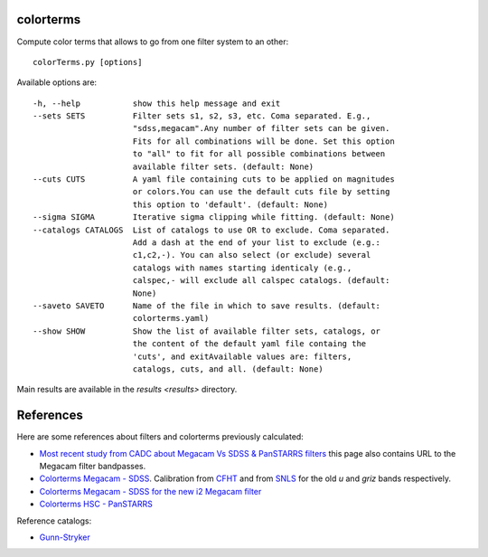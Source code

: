 .. image:: https://landscape.io/github/nicolaschotard/colorterms/master/landscape.svg?style=flat
   :target: https://landscape.io/github/nicolaschotard/colorterms/master
   :alt: Code Health

colorterms
==========

Compute color terms that allows to go from one filter system to an other::

  colorTerms.py [options]

Available options are::

  -h, --help           show this help message and exit
  --sets SETS          Filter sets s1, s2, s3, etc. Coma separated. E.g.,
                       "sdss,megacam".Any number of filter sets can be given.
                       Fits for all combinations will be done. Set this option
                       to "all" to fit for all possible combinations between
                       available filter sets. (default: None)
  --cuts CUTS          A yaml file containing cuts to be applied on magnitudes
                       or colors.You can use the default cuts file by setting
                       this option to 'default'. (default: None)
  --sigma SIGMA        Iterative sigma clipping while fitting. (default: None)
  --catalogs CATALOGS  List of catalogs to use OR to exclude. Coma separated.
                       Add a dash at the end of your list to exclude (e.g.:
                       c1,c2,-). You can also select (or exclude) several
                       catalogs with names starting identicaly (e.g.,
                       calspec,- will exclude all calspec catalogs. (default:
                       None)
  --saveto SAVETO      Name of the file in which to save results. (default:
                       colorterms.yaml)
  --show SHOW          Show the list of available filter sets, catalogs, or
                       the content of the default yaml file containg the
                       'cuts', and exitAvailable values are: filters,
                       catalogs, cuts, and all. (default: None)

Main results are available in the `results <results>` directory.

References
==========

Here are some references about filters and colorterms previously calculated:

- `Most recent study from CADC about Megacam Vs SDSS & PanSTARRS
  filters
  <http://www.cadc-ccda.hia-iha.nrc-cnrc.gc.ca/en/megapipe/docs/filt.html>`_
  this page also contains URL to the Megacam filter bandpasses.
- `Colorterms Megacam - SDSS
  <http://www.cadc-ccda.hia-iha.nrc-cnrc.gc.ca/community/CFHTLS-SG/docs/extra/filters.html>`_. Calibration
  from `CFHT
  <http://cfht.hawaii.edu/Instruments/Imaging/MegaPrime/specsinformation.html#P2>`_
  and from `SNLS
  <http://www.astro.uvic.ca/~pritchet/SN/Calib/ColourTerms-2006Jun19/index.html#SDSScolcut>`_
  for the old `u` and `griz` bands respectively.
- `Colorterms Megacam - SDSS for the new i2 Megacam filter
  <http://www.cadc-ccda.hia-iha.nrc-cnrc.gc.ca/en/megapipe/docs/ifilt.html>`_
- `Colorterms HSC - PanSTARRS
  <https://community.lsst.org/t/pan-starrs-reference-catalog-in-lsst-format/1572>`_

Reference catalogs:

- `Gunn-Stryker <http://www.stsci.edu/hst/observatory/crds/astronomical_catalogs.html#gunn-stryker>`_
